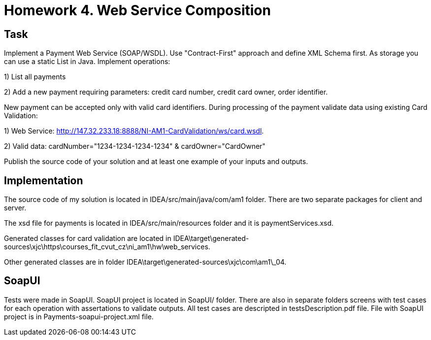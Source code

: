 # Homework 4. Web Service Composition

## Task

Implement a Payment Web Service (SOAP/WSDL). Use "Contract-First" approach and define XML Schema first. As storage you can use a static List in Java. Implement operations:

1) List all payments

2) Add a new payment requiring parameters: credit card number, credit card owner, order identifier.


New payment can be accepted only with valid card identifiers. During processing of the payment validate data using existing Card Validation:

1) Web Service: http://147.32.233.18:8888/NI-AM1-CardValidation/ws/card.wsdl. 

2) Valid data: cardNumber="1234-1234-1234-1234" & cardOwner="CardOwner"


Publish the source code of your solution and at least one example of your inputs and outputs.

## Implementation

The source code of my solution is located in IDEA/src/main/java/com/am1 folder. There are two separate packages for client and server.

The xsd file for payments is located in IDEA/src/main/resources folder and it is paymentServices.xsd.

Generated classes for card validation are located in IDEA\target\generated-sources\xjc\https\courses_fit_cvut_cz\ni_am1\hw\web_services.

Other generated classes are in folder IDEA\target\generated-sources\xjc\com\am1\_04.


## SoapUI

Tests were made in SoapUI. SoapUI project is located in SoapUI/ folder. There are also in separate folders screens with test cases for each operation with assertations to validate outputs. All test cases are descripted in testsDescription.pdf file. File with SoapUI project is in Payments-soapui-project.xml file.
